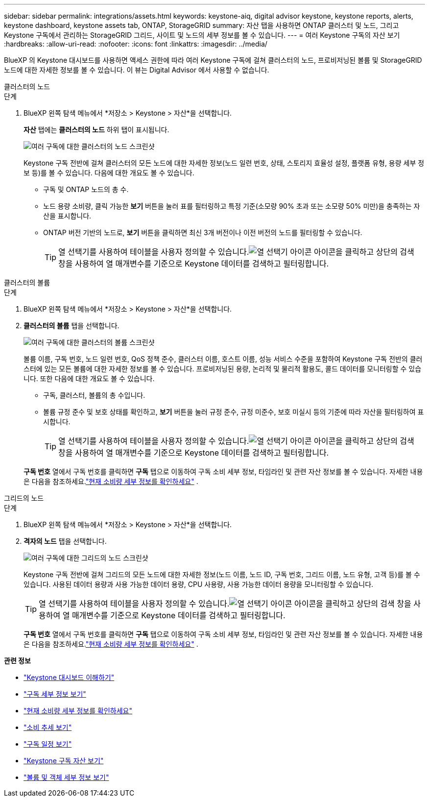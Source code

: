 ---
sidebar: sidebar 
permalink: integrations/assets.html 
keywords: keystone-aiq, digital advisor keystone, keystone reports, alerts, keystone dashboard, keystone assets tab, ONTAP, StorageGRID 
summary: 자산 탭을 사용하면 ONTAP 클러스터 및 노드, 그리고 Keystone 구독에서 관리하는 StorageGRID 그리드, 사이트 및 노드의 세부 정보를 볼 수 있습니다. 
---
= 여러 Keystone 구독의 자산 보기
:hardbreaks:
:allow-uri-read: 
:nofooter: 
:icons: font
:linkattrs: 
:imagesdir: ../media/


[role="lead"]
BlueXP 의 Keystone 대시보드를 사용하면 액세스 권한에 따라 여러 Keystone 구독에 걸쳐 클러스터의 노드, 프로비저닝된 볼륨 및 StorageGRID 노드에 대한 자세한 정보를 볼 수 있습니다.  이 뷰는 Digital Advisor 에서 사용할 수 없습니다.

[role="tabbed-block"]
====
.클러스터의 노드
--
.단계
. BlueXP 왼쪽 탐색 메뉴에서 *저장소 > Keystone > 자산*을 선택합니다.
+
*자산* 탭에는 *클러스터의 노드* 하위 탭이 표시됩니다.

+
image:bxp-nodes-clusters-multiple-subscription.png["여러 구독에 대한 클러스터의 노드 스크린샷"]

+
Keystone 구독 전반에 걸쳐 클러스터의 모든 노드에 대한 자세한 정보(노드 일련 번호, 상태, 스토리지 효율성 설정, 플랫폼 유형, 용량 세부 정보 등)를 볼 수 있습니다.  다음에 대한 개요도 볼 수 있습니다.

+
** 구독 및 ONTAP 노드의 총 수.
** 노드 용량 소비량, 클릭 가능한 *보기* 버튼을 눌러 표를 필터링하고 특정 기준(소모량 90% 초과 또는 소모량 50% 미만)을 충족하는 자산을 표시합니다.
** ONTAP 버전 기반의 노드로, *보기* 버튼을 클릭하면 최신 3개 버전이나 이전 버전의 노드를 필터링할 수 있습니다.
+

TIP: 열 선택기를 사용하여 테이블을 사용자 정의할 수 있습니다.image:column-selector.png["열 선택기 아이콘"] 아이콘을 클릭하고 상단의 검색 창을 사용하여 열 매개변수를 기준으로 Keystone 데이터를 검색하고 필터링합니다.





--
.클러스터의 볼륨
--
.단계
. BlueXP 왼쪽 탐색 메뉴에서 *저장소 > Keystone > 자산*을 선택합니다.
. *클러스터의 볼륨* 탭을 선택합니다.
+
image:bxp-volumes-clusters-multiple-sub.png["여러 구독에 대한 클러스터의 볼륨 스크린샷"]

+
볼륨 이름, 구독 번호, 노드 일련 번호, QoS 정책 준수, 클러스터 이름, 호스트 이름, 성능 서비스 수준을 포함하여 Keystone 구독 전반의 클러스터에 있는 모든 볼륨에 대한 자세한 정보를 볼 수 있습니다.  프로비저닝된 용량, 논리적 및 물리적 활용도, 콜드 데이터를 모니터링할 수 있습니다.  또한 다음에 대한 개요도 볼 수 있습니다.

+
** 구독, 클러스터, 볼륨의 총 수입니다.
** 볼륨 규정 준수 및 보호 상태를 확인하고, *보기* 버튼을 눌러 규정 준수, 규정 미준수, 보호 미실시 등의 기준에 따라 자산을 필터링하여 표시합니다.
+

TIP: 열 선택기를 사용하여 테이블을 사용자 정의할 수 있습니다.image:column-selector.png["열 선택기 아이콘"] 아이콘을 클릭하고 상단의 검색 창을 사용하여 열 매개변수를 기준으로 Keystone 데이터를 검색하고 필터링합니다.

+
*구독 번호* 열에서 구독 번호를 클릭하면 *구독* 탭으로 이동하여 구독 소비 세부 정보, 타임라인 및 관련 자산 정보를 볼 수 있습니다.  자세한 내용은 다음을 참조하세요.link:../integrations/current-usage-tab.html["현재 소비량 세부 정보를 확인하세요"] .





--
.그리드의 노드
--
.단계
. BlueXP 왼쪽 탐색 메뉴에서 *저장소 > Keystone > 자산*을 선택합니다.
. *격자의 노드* 탭을 선택합니다.
+
image:bxp-nodes-grids-multiple-sub.png["여러 구독에 대한 그리드의 노드 스크린샷"]

+
Keystone 구독 전반에 걸쳐 그리드의 모든 노드에 대한 자세한 정보(노드 이름, 노드 ID, 구독 번호, 그리드 이름, 노드 유형, 고객 등)를 볼 수 있습니다.  사용된 데이터 용량과 사용 가능한 데이터 용량, CPU 사용량, 사용 가능한 데이터 용량을 모니터링할 수 있습니다.

+

TIP: 열 선택기를 사용하여 테이블을 사용자 정의할 수 있습니다.image:column-selector.png["열 선택기 아이콘"] 아이콘을 클릭하고 상단의 검색 창을 사용하여 열 매개변수를 기준으로 Keystone 데이터를 검색하고 필터링합니다.

+
*구독 번호* 열에서 구독 번호를 클릭하면 *구독* 탭으로 이동하여 구독 소비 세부 정보, 타임라인 및 관련 자산 정보를 볼 수 있습니다.  자세한 내용은 다음을 참조하세요.link:../integrations/current-usage-tab.html["현재 소비량 세부 정보를 확인하세요"] .



--
====
*관련 정보*

* link:../integrations/dashboard-overview.html["Keystone 대시보드 이해하기"]
* link:../integrations/subscriptions-tab.html["구독 세부 정보 보기"]
* link:../integrations/current-usage-tab.html["현재 소비량 세부 정보를 확인하세요"]
* link:../integrations/consumption-tab.html["소비 추세 보기"]
* link:../integrations/subscription-timeline.html["구독 일정 보기"]
* link:../integrations/assets-tab.html["Keystone 구독 자산 보기"]
* link:../integrations/volumes-objects-tab.html["볼륨 및 객체 세부 정보 보기"]


